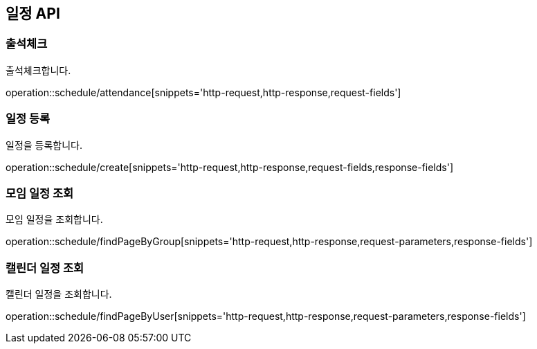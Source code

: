 == 일정 API

=== 출석체크
출석체크합니다.

operation::schedule/attendance[snippets='http-request,http-response,request-fields']

=== 일정 등록
일정을 등록합니다.

operation::schedule/create[snippets='http-request,http-response,request-fields,response-fields']

=== 모임 일정 조회
모임 일정을 조회합니다.

operation::schedule/findPageByGroup[snippets='http-request,http-response,request-parameters,response-fields']

=== 캘린더 일정 조회
캘린더 일정을 조회합니다.

operation::schedule/findPageByUser[snippets='http-request,http-response,request-parameters,response-fields']
